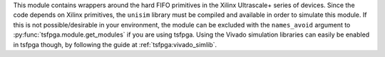 This module contains wrappers around the hard FIFO primitives in the Xilinx Ultrascale+ series of devices.
Since the code depends on Xilinx primitives, the ``unisim`` library must be compiled and available in order to simulate this module.
If this is not possible/desirable in your environment, the module can be excluded with the
``names_avoid`` argument to :py:func:`tsfpga.module.get_modules` if you are using tsfpga.
Using the Vivado simulation libraries can easily be enabled in tsfpga though, by following the
guide at :ref:`tsfpga:vivado_simlib`.
